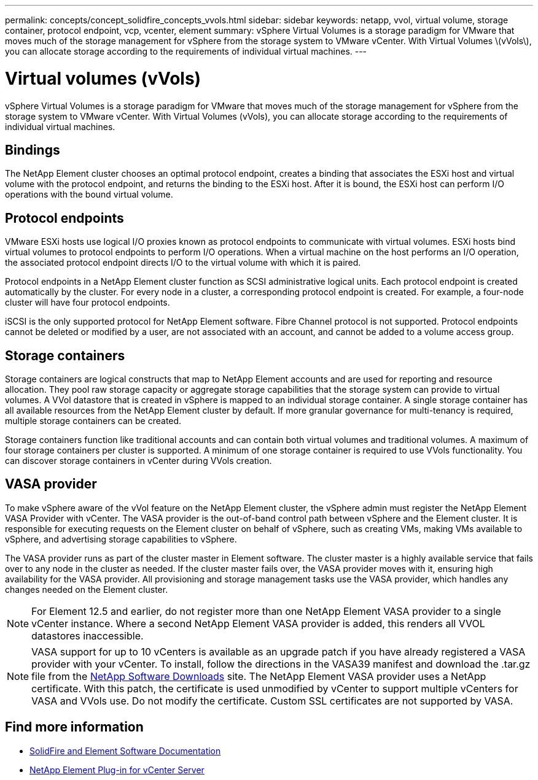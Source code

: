 ---
permalink: concepts/concept_solidfire_concepts_vvols.html
sidebar: sidebar
keywords: netapp, vvol, virtual volume, storage container, protocol endpoint, vcp, vcenter, element
summary: vSphere Virtual Volumes is a storage paradigm for VMware that moves much of the storage management for vSphere from the storage system to VMware vCenter. With Virtual Volumes \(vVols\), you can allocate storage according to the  requirements of individual virtual machines.
---

= Virtual volumes (vVols)
:hardbreaks:
:nofooter:
:icons: font
:linkattrs:
:imagesdir: ../media/

[.lead]
vSphere Virtual Volumes is a storage paradigm for VMware that moves much of the storage management for vSphere from the storage system to VMware vCenter. With Virtual Volumes (vVols), you can allocate storage according to the  requirements of individual virtual machines.

== Bindings
The NetApp Element cluster chooses an optimal protocol endpoint, creates a binding that associates the ESXi host and virtual volume with the protocol endpoint, and returns the binding to the ESXi host. After it is bound, the ESXi host can perform I/O operations with the bound virtual volume.

== Protocol endpoints
VMware ESXi hosts use logical I/O proxies known as protocol endpoints to communicate with virtual volumes. ESXi hosts bind virtual volumes to protocol endpoints to perform I/O operations. When a virtual machine on the host performs an I/O operation, the associated protocol endpoint directs I/O to the virtual volume with which it is paired.

Protocol endpoints in a NetApp Element cluster function as SCSI administrative logical units. Each protocol endpoint is created automatically by the cluster. For every node in a cluster, a corresponding protocol endpoint is created. For example, a four-node cluster will have four protocol endpoints.

iSCSI is the only supported protocol for NetApp Element software. Fibre Channel protocol is not supported. Protocol endpoints cannot be deleted or modified by a user, are not associated with an account, and cannot be added to a volume access group.

== Storage containers
Storage containers are logical constructs that map to NetApp Element accounts and are used for reporting and resource allocation. They pool raw storage capacity or aggregate storage capabilities that the storage system can provide to virtual volumes. A VVol datastore that is created in vSphere is mapped to an individual storage container. A single storage container has all available resources from the NetApp Element cluster by default. If more granular governance for multi-tenancy is required, multiple storage containers can be created.

Storage containers function like traditional accounts and can contain both virtual volumes and traditional volumes. A maximum of four storage containers per cluster is supported. A minimum of one storage container is required to use VVols functionality. You can discover storage containers in vCenter during VVols creation.

== VASA provider

To make vSphere aware of the vVol feature on the NetApp Element cluster, the vSphere admin must register the NetApp Element VASA Provider with vCenter. The VASA provider is the out-of-band control path between vSphere and the Element cluster. It is responsible for executing requests on the Element cluster on behalf of vSphere, such as creating VMs, making VMs available to vSphere, and advertising storage capabilities to vSphere.

The VASA provider runs as part of the cluster master in Element software. The cluster master is a highly available service that fails over to any node in the cluster as needed. If the cluster master fails over, the VASA provider moves with it, ensuring high availability for the VASA provider. All provisioning and storage management tasks use the VASA provider, which handles any changes needed on the Element cluster.

NOTE: For Element 12.5 and earlier, do not register more than one NetApp Element VASA provider to a single vCenter instance. Where a second NetApp Element VASA provider is added, this renders all VVOL datastores inaccessible.

NOTE: VASA support for up to 10 vCenters is available as an upgrade patch if you have already registered a VASA provider with your vCenter. To install, follow the directions in the VASA39 manifest and download the .tar.gz file from the link:https://mysupport.netapp.com/site/products/all/details/element-software/downloads-tab/download/62654/vasa39[NetApp Software Downloads^] site. The NetApp Element VASA provider uses a NetApp certificate. With this patch, the certificate is used unmodified by vCenter to support multiple vCenters for VASA and VVols use. Do not modify the certificate. Custom SSL certificates are not supported by VASA.

[discrete]
== Find more information
* https://docs.netapp.com/us-en/element-software/index.html[SolidFire and Element Software Documentation]
* https://docs.netapp.com/us-en/vcp/index.html[NetApp Element Plug-in for vCenter Server^]
